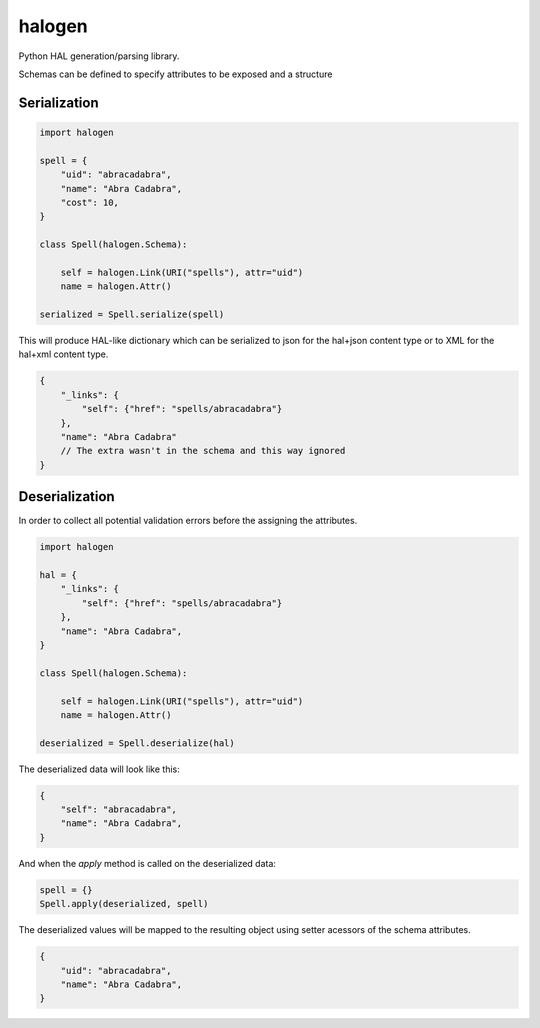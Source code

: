 halogen
=======

.. image:: https://api.travis-ci.org/olegpidsadnyi/halogen.png
   :target: https://travis-ci.org/olegpidsadnyi/halogen

.. image:: https://pypip.in/v/halogen/badge.png
   :target: https://crate.io/packages/halogen/

.. image:: https://coveralls.io/repos/olegpidsadnyi/halogen/badge.png?branch=master
   :target: https://coveralls.io/r/olegpidsadnyi/halogen


Python HAL generation/parsing library.

Schemas can be defined to specify attributes to be exposed and a structure 

Serialization
-------------

.. code-block:: python

    import halogen

    spell = {
        "uid": "abracadabra",
        "name": "Abra Cadabra",
        "cost": 10,
    }

    class Spell(halogen.Schema):

        self = halogen.Link(URI("spells"), attr="uid")
        name = halogen.Attr()

    serialized = Spell.serialize(spell)


This will produce HAL-like dictionary which can be serialized to json for the hal+json content type
or to XML for the hal+xml content type.

.. code-block:: json

    {
        "_links": {
            "self": {"href": "spells/abracadabra"}
        },
        "name": "Abra Cadabra"
        // The extra wasn't in the schema and this way ignored
    }


Deserialization
---------------

In order to collect all potential validation errors before the assigning the attributes.


.. code-block:: python

    import halogen

    hal = {
        "_links": {
            "self": {"href": "spells/abracadabra"}
        },
        "name": "Abra Cadabra",
    }

    class Spell(halogen.Schema):

        self = halogen.Link(URI("spells"), attr="uid")
        name = halogen.Attr()

    deserialized = Spell.deserialize(hal)


The deserialized data will look like this:

.. code-block:: python

    {
        "self": "abracadabra",
        "name": "Abra Cadabra",
    }

And when the `apply` method is called on the deserialized data:

.. code-block:: python

    spell = {}
    Spell.apply(deserialized, spell)


The deserialized values will be mapped to the resulting object using setter acessors of
the schema attributes.

.. code-block:: python

    {
        "uid": "abracadabra",
        "name": "Abra Cadabra",
    }
